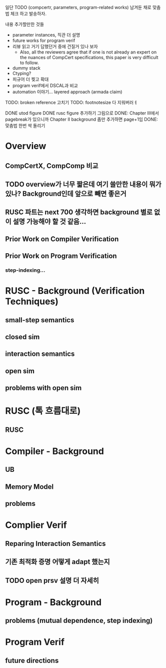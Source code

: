 일단 TODO (compcertr, parameters, program-related works) 남겨둔 채로 맞춤법 체크 하고 발송하자.




내용 추가할만한 것들 
- parameter instances, 직관 더 설명
- future works for program verif
- 리뷰 읽고 거기 답했던거 중에 건질거 있나 보자  
  + Also, all the reviewers agree that if one is not already an expert on the nuances of CompCert specifications, this paper is very difficult to follow.
- dummy stack
- Ctyping?
- 피규어 더 찢고 확대
- program verif에서 DSCAL과 비교
- automation 이야기... layered approach (armada claim)

TODO: broken reference 고치기
TODO: footnotesize 다 지워버러ㅕ


DONE utod figure
DONE rusc figure 추가하기 그림으로
DONE: Chapter III에서 pagebreak가 있으니까 Chapter II background 좀만 추가하면 page+1임
DONE: 맞춤법 한번 싹 돌리기






* Overview
** CompCertX, CompComp 비교

** TODO overview가 너무 짧은데 여기 쓸만한 내용이 뭐가 있나? Background인데 앞으로 빼면 좋은거
** RUSC 파트는 next 700 생각하면 background 별로 없이 설명 가능해야 할 것 같음...
** Prior Work on Compiler Verification
** Prior Work on Program Verification
*** step-indexing...

* RUSC - Background (Verification Techniques)
** small-step semantics
** closed sim
** interaction semantics
** open sim
** problems with open sim
* RUSC (톡 흐름대로)
** RUSC


* Compiler - Background
** UB
** Memory Model
** problems
* Complier Verif
** Reparing Interaction Semantics
** 기존 최적화 증명 어떻게 adapt 했는지
** TODO open prsv 설명 더 자세히


* Program - Background
** problems (mutual dependence, step indexing)
* Program Verif
** future directions
